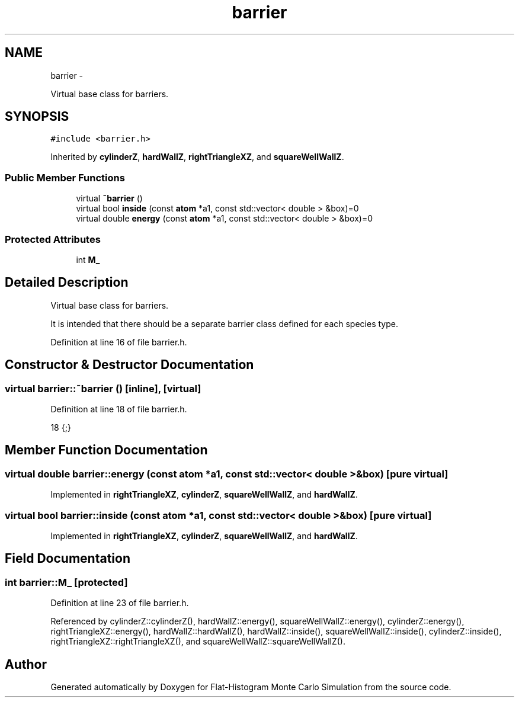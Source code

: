.TH "barrier" 3 "Thu Dec 29 2016" "Version v0.1.0" "Flat-Histogram Monte Carlo Simulation" \" -*- nroff -*-
.ad l
.nh
.SH NAME
barrier \- 
.PP
Virtual base class for barriers\&.  

.SH SYNOPSIS
.br
.PP
.PP
\fC#include <barrier\&.h>\fP
.PP
Inherited by \fBcylinderZ\fP, \fBhardWallZ\fP, \fBrightTriangleXZ\fP, and \fBsquareWellWallZ\fP\&.
.SS "Public Member Functions"

.in +1c
.ti -1c
.RI "virtual \fB~barrier\fP ()"
.br
.ti -1c
.RI "virtual bool \fBinside\fP (const \fBatom\fP *a1, const std::vector< double > &box)=0"
.br
.ti -1c
.RI "virtual double \fBenergy\fP (const \fBatom\fP *a1, const std::vector< double > &box)=0"
.br
.in -1c
.SS "Protected Attributes"

.in +1c
.ti -1c
.RI "int \fBM_\fP"
.br
.in -1c
.SH "Detailed Description"
.PP 
Virtual base class for barriers\&. 

It is intended that there should be a separate barrier class defined for each species type\&. 
.PP
Definition at line 16 of file barrier\&.h\&.
.SH "Constructor & Destructor Documentation"
.PP 
.SS "virtual barrier::~barrier ()\fC [inline]\fP, \fC [virtual]\fP"

.PP
Definition at line 18 of file barrier\&.h\&.
.PP
.nf
18 {;}
.fi
.SH "Member Function Documentation"
.PP 
.SS "virtual double barrier::energy (const \fBatom\fP *a1, const std::vector< double > &box)\fC [pure virtual]\fP"

.PP
Implemented in \fBrightTriangleXZ\fP, \fBcylinderZ\fP, \fBsquareWellWallZ\fP, and \fBhardWallZ\fP\&.
.SS "virtual bool barrier::inside (const \fBatom\fP *a1, const std::vector< double > &box)\fC [pure virtual]\fP"

.PP
Implemented in \fBrightTriangleXZ\fP, \fBcylinderZ\fP, \fBsquareWellWallZ\fP, and \fBhardWallZ\fP\&.
.SH "Field Documentation"
.PP 
.SS "int barrier::M_\fC [protected]\fP"

.PP
Definition at line 23 of file barrier\&.h\&.
.PP
Referenced by cylinderZ::cylinderZ(), hardWallZ::energy(), squareWellWallZ::energy(), cylinderZ::energy(), rightTriangleXZ::energy(), hardWallZ::hardWallZ(), hardWallZ::inside(), squareWellWallZ::inside(), cylinderZ::inside(), rightTriangleXZ::rightTriangleXZ(), and squareWellWallZ::squareWellWallZ()\&.

.SH "Author"
.PP 
Generated automatically by Doxygen for Flat-Histogram Monte Carlo Simulation from the source code\&.
